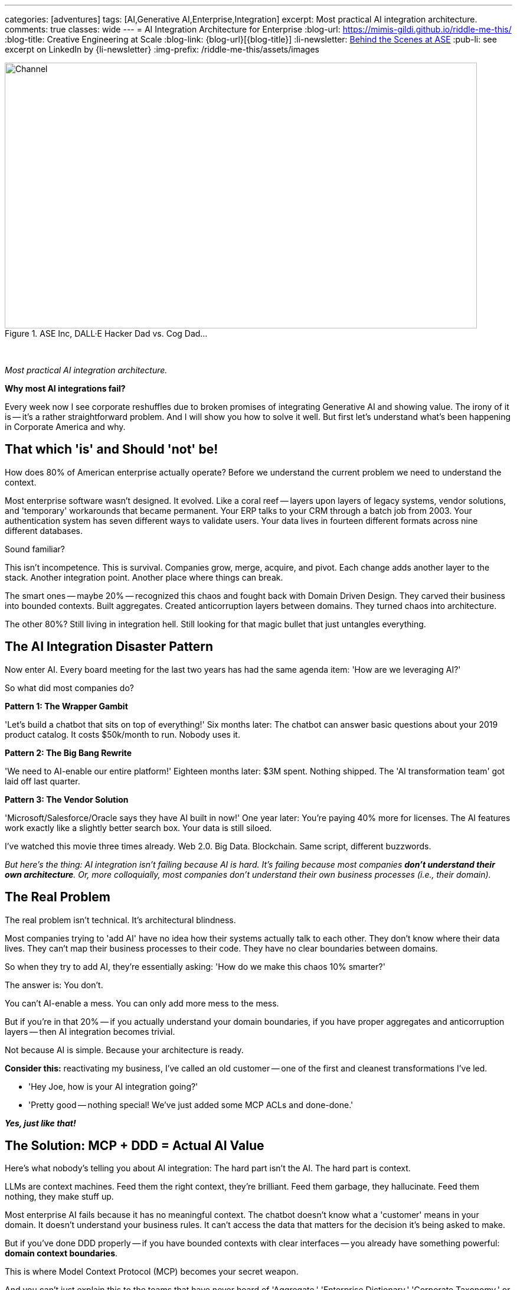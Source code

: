 ---
categories: [adventures]
tags: [AI,Generative AI,Enterprise,Integration]
excerpt: Most practical AI integration architecture.
comments: true
classes: wide
---
= AI Integration Architecture for Enterprise
:blog-url: https://mimis-gildi.github.io/riddle-me-this/
:blog-title: Creative Engineering at Scale
:blog-link: {blog-url}[{blog-title}]
:li-newsletter: https://www.linkedin.com/newsletters/behind-the-scenes-at-ase-7074840676026208257[Behind the Scenes at ASE,window=_blank,opts=nofollow]
:pub-li: see excerpt on LinkedIn by {li-newsletter}
:img-prefix: /riddle-me-this/assets/images

.ASE Inc, DALL·E Hacker Dad vs. Cog Dad...
[#img-devs]
image::{img-prefix}/devs.png[Channel,800,450]

{nbsp}

_Most practical AI integration architecture._

*Why most AI integrations fail?*

Every week now I see corporate reshuffles due to broken promises of integrating Generative AI and showing value.
The irony of it is -- it's a rather straightforward problem.
And I will show you how to solve it well.
But first let's understand what's been happening in Corporate America and why.

== That which 'is' and Should 'not' be!

How does 80% of American enterprise actually operate?
Before we understand the current problem we need to understand the context.

Most enterprise software wasn't designed.
It evolved.
Like a coral reef -- layers upon layers of legacy systems, vendor solutions, and 'temporary' workarounds that became permanent.
Your ERP talks to your CRM through a batch job from 2003. Your authentication system has seven different ways to validate users.
Your data lives in fourteen different formats across nine different databases.

Sound familiar?

This isn't incompetence.
This is survival.
Companies grow, merge, acquire, and pivot.
Each change adds another layer to the stack.
Another integration point.
Another place where things can break.

The smart ones -- maybe 20% -- recognized this chaos and fought back with Domain Driven Design.
They carved their business into bounded contexts.
Built aggregates.
Created anticorruption layers between domains.
They turned chaos into architecture.

The other 80%?
Still living in integration hell.
Still looking for that magic bullet that just untangles everything.

== The AI Integration Disaster Pattern

Now enter AI.
Every board meeting for the last two years has had the same agenda item: 'How are we leveraging AI?'

So what did most companies do?

*Pattern 1: The Wrapper Gambit*

'Let's build a chatbot that sits on top of everything!' Six months later: The chatbot can answer basic questions about your 2019 product catalog.
It costs $50k/month to run.
Nobody uses it.

*Pattern 2: The Big Bang Rewrite*

'We need to AI-enable our entire platform!' Eighteen months later: $3M spent.
Nothing shipped.
The 'AI transformation team' got laid off last quarter.

*Pattern 3: The Vendor Solution*

'Microsoft/Salesforce/Oracle says they have AI built in now!' One year later: You're paying 40% more for licenses.
The AI features work exactly like a slightly better search box.
Your data is still siloed.

I've watched this movie three times already.
Web 2.0. Big Data.
Blockchain.
Same script, different buzzwords.

_But here's the thing: AI integration isn't failing because AI is hard.
It's failing because most companies *don't understand their own architecture*.
Or, more colloquially, most companies don't understand their own business processes (i.e., their domain)._

== The Real Problem

The real problem isn't technical.
It's architectural blindness.

Most companies trying to 'add AI' have no idea how their systems actually talk to each other.
They don't know where their data lives.
They can't map their business processes to their code.
They have no clear boundaries between domains.

So when they try to add AI, they're essentially asking: 'How do we make this chaos 10% smarter?'

The answer is: You don't.

You can't AI-enable a mess.
You can only add more mess to the mess.

But if you're in that 20% -- if you actually understand your domain boundaries, if you have proper aggregates and anticorruption layers -- then AI integration becomes trivial.

Not because AI is simple.
Because your architecture is ready.

*Consider this:* reactivating my business, I've called an old customer -- one of the first and cleanest transformations I've led.

- 'Hey Joe, how is your AI integration going?'
- 'Pretty good -- nothing special!
We've just added some MCP ACLs and done-done.'

*_Yes, just like that!_*

== The Solution: MCP + DDD = Actual AI Value

Here's what nobody's telling you about AI integration: The hard part isn't the AI.
The hard part is context.

LLMs are context machines.
Feed them the right context, they're brilliant.
Feed them garbage, they hallucinate.
Feed them nothing, they make stuff up.

Most enterprise AI fails because it has no meaningful context.
The chatbot doesn't know what a 'customer' means in your domain.
It doesn't understand your business rules.
It can't access the data that matters for the decision it's being asked to make.

But if you've done DDD properly -- if you have bounded contexts with clear interfaces -- you already have something powerful: *domain context boundaries*.

This is where Model Context Protocol (MCP) becomes your secret weapon.

And you can't just explain this to the teams that have never heard of 'Aggregate,' 'Enterprise Dictionary,' 'Corporate Taxonomy,' or 'Anti-Corruption Layer.'

=== What MCP Actually Does

MCP isn't another integration framework.
It's a way to give AI systems *contextual awareness* of your domain boundaries.

Think of it like this: Instead of building one giant AI system that tries to understand your entire business, you build small AI capabilities that understand specific domains.
Each one knows exactly what it needs to know.
Nothing more, nothing less.

Your inventory management AI doesn't need to understand customer support tickets.
Your pricing AI doesn't need to know about shipping logistics.
Each AI component operates within its bounded context, with MCP handling the communication between domains.

=== The Architecture That Actually Works

Here's the pattern that works:

. *Start with your existing bounded contexts* - If you've done DDD, you already have these.
If you haven't, start there first.

. *Add MCP connectors at domain boundaries* - These aren't heavy integration layers.
They're lightweight context providers that expose domain-specific operations to AI.

. *Build AI capabilities within contexts* - Each domain gets AI features that understand that domain's language, rules, and data.

. *Use anticorruption layers for AI coordination* - When domains need to work together, they do it through the same clean interfaces you already built.

The result?
AI that actually understands your business because it's built around your business architecture.

I'll tell you even more about some pure gold a little later!
Consider this: what if you've added another Supporting Subdomain that talks just to the MCP ACLs on every boundary?
Huh?!
Now your competitor is just out of business!

== A Real Example: Customer Service Domain

Let's say you're building AI for customer service.
The wrong way:

----
'Build an AI that can answer any customer question about anything.'
----

Six months later: It sometimes knows your product names.
It can't access order status.
It escalates everything to humans.

=== The right way with MCP + DDD:

_But now with a little order in mind._

*A. Bounded Context: Customer Support.*

- Understands: tickets, escalation rules, agent availability.
- AI Capability: Ticket classification, response suggestions.
- _MCP Connectors_: Order domain, Product domain, Billing domain.

*B. Bounded Context: Order Management.*

- Understands: orders, fulfillment, shipping.
- AI Capability: Order status explanation, delivery predictions.
- _MCP Connectors_: Customer domain, Inventory domain.

*C. Bounded Context: Product Catalog.*

- Understands: products, specifications, compatibility.
- AI Capability: Product recommendations, technical Q&A.
- _MCP Connectors_: Inventory domain, Pricing domain.

*_Now when a customer asks 'Where's my order of the blue widget?':_*

. Customer Support AI classifies this as an order inquiry;
. MCP connector requests order status from Order Management domain;
. Order Management AI provides context-aware status with shipping details;
. Product Catalog AI adds product-specific information if needed;
. Customer gets a complete, accurate answer.

Each AI knows its domain.
Each domain maintains its boundaries.
The customer gets intelligence, not hallucination.

_Keep that Supporting Subdomain from above in your memory for now._

== Why This Works (And Why Everything Else Doesn't)

*Bounded contexts prevent AI hallucination* - Each AI component only operates on data it understands.
No guessing across domain boundaries.

*MCP enables clean composition* - You can combine AI capabilities without creating integration spaghetti.

*Anticorruption layers protect existing systems* - Your core business logic doesn't change.
AI gets added on top through clean interfaces.

*Incremental deployment* - Start with one domain.
Add AI capability.
See value immediately.
Expand to other domains when ready.

*No vendor lock-in* - MCP is open.
Your domains are yours.
You can swap AI models, change providers, or go fully local without rewriting everything (ask `rdd13r` about this).

Most importantly: *It respects how your business actually works*.

*_Instead of forcing your business to adapt to AI, you're adapting AI to your business._*

== The Implementation Reality

Here's what this looks like in practice with Spring Boot and Kotlin:

You're already running microservices.
You already have domain boundaries.
You already have APIs between services.

Adding MCP is adding a new type of API endpoint -- one that speaks AI context instead of just JSON.

Your customer service domain already has a `CustomerService` class.
Now it also has a `CustomerServiceMCPProvider` that exposes customer operations to AI in context-aware format.

Your order domain already validates business rules.
Now those same rules inform the AI about what orders are valid, what states are possible, what actions are allowed.

No rewrites.
No migrations.
No disruption.

Just intelligence layered on top of architecture you already trust.

== The Real Win

Companies that get this right don't just 'add AI features.' They become AI-native without sacrificing what makes them work.

Their customer service gets smarter because AI understands customer context.
Their operations get smoother because AI understands operational constraints.
Their sales get sharper because AI understands market dynamics within proper business boundaries.

And when the next AI breakthrough happens -- when GPT-6 or Claude-5 or some open source model changes everything -- they don't start over.
They just swap the models behind their MCP interfaces.

They built for intelligence, not for hype.

== For the 80% Still Living in Chaos

If you're reading this and thinking 'We don't have bounded contexts' or 'Our domains are a mess' -- start there.

Don't try to AI-enable chaos.
Clean up your architecture first.
Define your domains.
Build proper boundaries.

It's not glamorous work.
It won't get you featured in CIO Magazine.
But it's the foundation that makes everything else possible.

AI won't save a broken architecture.
But good architecture makes AI inevitable.

== The Bottom Line

Most AI integration fails because companies try to solve the wrong problem.
They think the problem is 'How do we add AI?' when the real problem is 'Do we understand our own business well enough for AI to help?'

If you have clean domain boundaries and proper anticorruption layers, adding AI through MCP is straightforward engineering work.

If you don't, all the GPT-4 in the world won't save you.

The choice is yours: Keep throwing money at AI vendors who promise magic, or build intelligence into architecture that actually works.

The companies that figure this out first will eat everyone else's lunch.

The rest will keep explaining to their boards why the AI initiative didn't deliver value.

Again.

== The Secret Weapon: Cross-Domain Intelligence

For decades I kept a 'Welcome Clerk' component around as an example of a clean Bounded Context and a DDD Template (Namespace Archetype).
And I would tell prospects -- clean your shit up -- because if this disruption won't kill you, the next one will.
I used to talk about AI Augmentation in this space for years and very few have taken me up on my offer.
Sure, the models were weak and the added value was limited.

But here we are! -- the next disruption is here, and the value is not limited anymore.
And the truth is -- these enablements will only come faster and faster now.
Know this: no matter how much you polish a turd, gold plate it if you will -- you still just own a turd.
Restructuring to order isn't hard at all.
It just requires commitment.
And what you get with that restructure?

Besides the obvious inexpensive integration into the future, you can get something very special!

Remember that Supporting Subdomain I mentioned -- a separate namespace that just talks to your MCP ACLs?
Think about this for a second.
Let's say you give these ACLs a little state.
Now they remember the history of interaction flows.
You know those logging crosscuts you're trying to implement?
They now give you a separate and valuable view into your system.
Think about this crosscutting concern, across MCP ACLs -- what kind of new and interesting view would you get from this history of interactions?

*You're now seeing through to the nature of your very business -- the human element you could not crosscut before!*

This Supporting Subdomain becomes your business intelligence engine.
It watches every AI interaction across every domain boundary.
It learns:
- Which domains get asked about together most often - What sequence of operations customers actually perform - Where your business process assumptions break down in reality - How different user types navigate your domain landscape

Your competitor builds a chatbot.
You build a system that understands your customers better than they understand themselves.

Your competitor adds AI features.
You build AI that reveals business insights no consultant could ever find.

Bomb -- isn't it?!

This is why companies with proper DDD and MCP don't just get 'AI features' -- they get competitive intelligence that can't be reverse-engineered.

== On `rdd13r`

Let me know if you want me to resurrect the 'Welcome Clerk' namespace for you, but now AI Augmented.

Because what I'm offering isn't just integration architecture.
It's a new way of seeing your business.
Through the eyes of systems that never sleep, never forget, and always learn.

Happy computing, Friends!

'''

_Want to see this in action?
I'm helping companies build MCP-based AI architectures that actually deliver value.
Because throwing money at hype isn't a strategy._

'''
